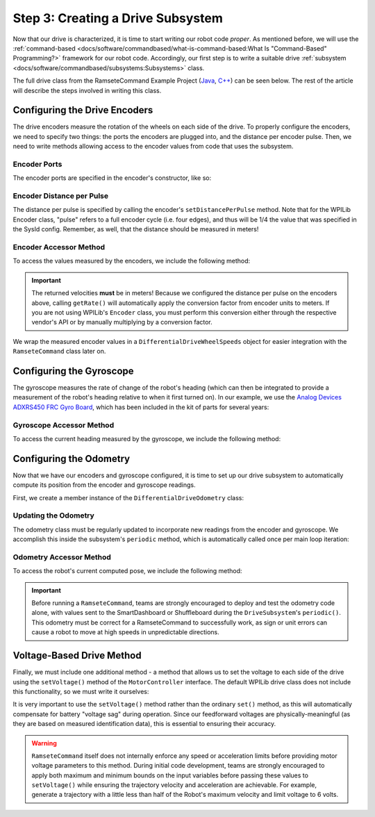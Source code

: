 Step 3: Creating a Drive Subsystem
==================================

Now that our drive is characterized, it is time to start writing our robot code *proper*.  As mentioned before, we will use the :ref:`command-based <docs/software/commandbased/what-is-command-based:What Is "Command-Based" Programming?>` framework for our robot code.  Accordingly, our first step is to write a suitable drive :ref:`subsystem <docs/software/commandbased/subsystems:Subsystems>` class.

The full drive class from the RamseteCommand Example Project (`Java <https://github.com/wpilibsuite/allwpilib/tree/main/wpilibjExamples/src/main/java/edu/wpi/first/wpilibj/examples/ramsetecommand>`__, `C++ <https://github.com/wpilibsuite/allwpilib/tree/main/wpilibcExamples/src/main/cpp/examples/RamseteCommand>`__) can be seen below.  The rest of the article will describe the steps involved in writing this class.

.. tabs::

  .. group-tab:: Java

    .. remoteliteralinclude:: https://raw.githubusercontent.com/wpilibsuite/allwpilib/v2024.1.1-beta-2/wpilibjExamples/src/main/java/edu/wpi/first/wpilibj/examples/ramsetecommand/subsystems/DriveSubsystem.java
      :language: java
      :lines: 5-
      :linenos:
      :lineno-start: 5

  .. group-tab:: C++ (Header)

    .. remoteliteralinclude:: https://raw.githubusercontent.com/wpilibsuite/allwpilib/v2024.1.1-beta-2/wpilibcExamples/src/main/cpp/examples/RamseteCommand/include/subsystems/DriveSubsystem.h
      :language: c++
      :lines: 5-
      :linenos:
      :lineno-start: 5

  .. group-tab:: C++ (Source)

    .. remoteliteralinclude:: https://raw.githubusercontent.com/wpilibsuite/allwpilib/v2024.1.1-beta-2/wpilibcExamples/src/main/cpp/examples/RamseteCommand/cpp/subsystems/DriveSubsystem.cpp
      :language: c++
      :lines: 5-
      :linenos:
      :lineno-start: 5

Configuring the Drive Encoders
------------------------------

The drive encoders measure the rotation of the wheels on each side of the drive.  To properly configure the encoders, we need to specify two things: the ports the encoders are plugged into, and the distance per encoder pulse.  Then, we need to write methods allowing access to the encoder values from code that uses the subsystem.

Encoder Ports
^^^^^^^^^^^^^

The encoder ports are specified in the encoder's constructor, like so:

.. tabs::

  .. group-tab:: Java

    .. remoteliteralinclude:: https://raw.githubusercontent.com/wpilibsuite/allwpilib/v2024.1.1-beta-2/wpilibjExamples/src/main/java/edu/wpi/first/wpilibj/examples/ramsetecommand/subsystems/DriveSubsystem.java
      :language: java
      :lines: 34-46
      :linenos:
      :lineno-start: 34

  .. group-tab:: C++ (Source)

    .. remoteliteralinclude:: https://raw.githubusercontent.com/wpilibsuite/allwpilib/v2024.1.1-beta-2/wpilibcExamples/src/main/cpp/examples/RamseteCommand/cpp/subsystems/DriveSubsystem.cpp
      :language: c++
      :lines: 17-18
      :linenos:
      :lineno-start: 17

Encoder Distance per Pulse
^^^^^^^^^^^^^^^^^^^^^^^^^^

The distance per pulse is specified by calling the encoder's ``setDistancePerPulse`` method.  Note that for the WPILib Encoder class, "pulse" refers to a full encoder cycle (i.e. four edges), and thus will be 1/4 the value that was specified in the SysId config.  Remember, as well, that the distance should be measured in meters!

.. tabs::

  .. group-tab:: Java

    .. remoteliteralinclude:: https://raw.githubusercontent.com/wpilibsuite/allwpilib/v2024.1.1-beta-2/wpilibjExamples/src/main/java/edu/wpi/first/wpilibj/examples/ramsetecommand/subsystems/DriveSubsystem.java
      :language: java
      :lines: 62-63
      :linenos:
      :lineno-start: 62

  .. group-tab:: C++ (Source)

    .. remoteliteralinclude:: https://raw.githubusercontent.com/wpilibsuite/allwpilib/v2024.1.1-beta-2/wpilibcExamples/src/main/cpp/examples/RamseteCommand/cpp/subsystems/DriveSubsystem.cpp
      :language: c++
      :lines: 26-27
      :linenos:
      :lineno-start: 26

Encoder Accessor Method
^^^^^^^^^^^^^^^^^^^^^^^

To access the values measured by the encoders, we include the following method:

.. important:: The returned velocities **must** be in meters! Because we configured the distance per pulse on the encoders above, calling ``getRate()`` will automatically apply the conversion factor from encoder units to meters. If you are not using WPILib's ``Encoder`` class, you must perform this conversion either through the respective vendor's API or by manually multiplying by a conversion factor.

.. tabs::

  .. group-tab:: Java

    .. remoteliteralinclude:: https://raw.githubusercontent.com/wpilibsuite/allwpilib/v2024.1.1-beta-2/wpilibjExamples/src/main/java/edu/wpi/first/wpilibj/examples/ramsetecommand/subsystems/DriveSubsystem.java
      :language: java
      :lines: 87-94
      :linenos:
      :lineno-start: 87

  .. group-tab:: C++ (Source)

    .. remoteliteralinclude:: https://raw.githubusercontent.com/wpilibsuite/allwpilib/v2024.1.1-beta-2/wpilibcExamples/src/main/cpp/examples/RamseteCommand/cpp/subsystems/DriveSubsystem.cpp
      :language: c++
      :lines: 82-85
      :linenos:
      :lineno-start: 82

We wrap the measured encoder values in a ``DifferentialDriveWheelSpeeds`` object for easier integration with the ``RamseteCommand`` class later on.

Configuring the Gyroscope
-------------------------

The gyroscope measures the rate of change of the robot's heading (which can then be integrated to provide a measurement of the robot's heading relative to when it first turned on).  In our example, we use the `Analog Devices ADXRS450 FRC Gyro Board <https://www.analog.com/en/landing-pages/001/first.html>`__, which has been included in the kit of parts for several years:

.. tabs::

  .. group-tab:: Java

    .. remoteliteralinclude:: https://raw.githubusercontent.com/wpilibsuite/allwpilib/v2024.1.1-beta-2/wpilibjExamples/src/main/java/edu/wpi/first/wpilibj/examples/ramsetecommand/subsystems/DriveSubsystem.java
      :language: java
      :lines: 49-50
      :linenos:
      :lineno-start: 49

  .. group-tab:: C++ (Header)

    .. remoteliteralinclude:: https://raw.githubusercontent.com/wpilibsuite/allwpilib/v2024.1.1-beta-2/wpilibcExamples/src/main/cpp/examples/RamseteCommand/include/subsystems/DriveSubsystem.h
      :language: c++
      :lines: 140-141
      :linenos:
      :lineno-start: 140

Gyroscope Accessor Method
^^^^^^^^^^^^^^^^^^^^^^^^^

To access the current heading measured by the gyroscope, we include the following method:

.. tabs::

  .. group-tab:: Java

    .. remoteliteralinclude:: https://raw.githubusercontent.com/wpilibsuite/allwpilib/v2024.1.1-beta-2/wpilibjExamples/src/main/java/edu/wpi/first/wpilibj/examples/ramsetecommand/subsystems/DriveSubsystem.java
      :language: java
      :lines: 176-183
      :linenos:
      :lineno-start: 176

  .. group-tab:: C++ (Source)

    .. remoteliteralinclude:: https://raw.githubusercontent.com/wpilibsuite/allwpilib/v2024.1.1-beta-2/wpilibcExamples/src/main/cpp/examples/RamseteCommand/cpp/subsystems/DriveSubsystem.cpp
      :language: c++
      :lines: 70-72
      :linenos:
      :lineno-start: 70

Configuring the Odometry
------------------------

Now that we have our encoders and gyroscope configured, it is time to set up our drive subsystem to automatically compute its position from the encoder and gyroscope readings.

First, we create a member instance of the ``DifferentialDriveOdometry`` class:

.. tabs::

  .. group-tab:: Java

    .. remoteliteralinclude:: https://raw.githubusercontent.com/wpilibsuite/allwpilib/v2024.1.1-beta-2/wpilibjExamples/src/main/java/edu/wpi/first/wpilibj/examples/ramsetecommand/subsystems/DriveSubsystem.java
      :language: java
      :lines: 51-52
      :linenos:
      :lineno-start: 51

  .. group-tab:: C++ (Header)

    .. remoteliteralinclude:: https://raw.githubusercontent.com/wpilibsuite/allwpilib/v2024.1.1-beta-2/wpilibcExamples/src/main/cpp/examples/RamseteCommand/include/subsystems/DriveSubsystem.h
      :language: c++
      :lines: 143-144
      :linenos:
      :lineno-start: 143

Updating the Odometry
^^^^^^^^^^^^^^^^^^^^^

The odometry class must be regularly updated to incorporate new readings from the encoder and gyroscope.  We accomplish this inside the subsystem's ``periodic`` method, which is automatically called once per main loop iteration:

.. tabs::

  .. group-tab:: Java

    .. remoteliteralinclude:: https://raw.githubusercontent.com/wpilibsuite/allwpilib/v2024.1.1-beta-2/wpilibjExamples/src/main/java/edu/wpi/first/wpilibj/examples/ramsetecommand/subsystems/DriveSubsystem.java
      :language: java
      :lines: 71-76
      :linenos:
      :lineno-start: 71

  .. group-tab:: C++ (Source)

    .. remoteliteralinclude:: https://raw.githubusercontent.com/wpilibsuite/allwpilib/v2024.1.1-beta-2/wpilibcExamples/src/main/cpp/examples/RamseteCommand/cpp/subsystems/DriveSubsystem.cpp
      :language: c++
      :lines: 32-37
      :linenos:
      :lineno-start: 32

Odometry Accessor Method
^^^^^^^^^^^^^^^^^^^^^^^^

To access the robot's current computed pose, we include the following method:

.. tabs::

  .. group-tab:: Java

    .. remoteliteralinclude:: https://raw.githubusercontent.com/wpilibsuite/allwpilib/v2024.1.1-beta-2/wpilibjExamples/src/main/java/edu/wpi/first/wpilibj/examples/ramsetecommand/subsystems/DriveSubsystem.java
      :language: java
      :lines: 78-85
      :linenos:
      :lineno-start: 78

  .. group-tab:: C++ (Source)

    .. remoteliteralinclude:: https://raw.githubusercontent.com/wpilibsuite/allwpilib/v2024.1.1-beta-2/wpilibcExamples/src/main/cpp/examples/RamseteCommand/cpp/subsystems/DriveSubsystem.cpp
      :language: c++
      :lines: 78-80
      :linenos:
      :lineno-start: 78

.. important:: Before running a ``RamseteCommand``, teams are strongly encouraged to deploy and test the odometry code alone, with values sent to the SmartDashboard or Shuffleboard during the ``DriveSubsystem``'s ``periodic()``.  This odometry must be correct for a RamseteCommand to successfully work, as sign or unit errors can cause a robot to move at high speeds in unpredictable directions.

Voltage-Based Drive Method
--------------------------

Finally, we must include one additional method - a method that allows us to set the voltage to each side of the drive using the ``setVoltage()`` method of the ``MotorController`` interface.  The default WPILib drive class does not include this functionality, so we must write it ourselves:

.. tabs::

  .. group-tab:: Java

    .. remoteliteralinclude:: https://raw.githubusercontent.com/wpilibsuite/allwpilib/v2024.1.1-beta-2/wpilibjExamples/src/main/java/edu/wpi/first/wpilibj/examples/ramsetecommand/subsystems/DriveSubsystem.java
      :language: java
      :lines: 117-127
      :linenos:
      :lineno-start: 117

  .. group-tab:: C++ (Source)

    .. remoteliteralinclude:: https://raw.githubusercontent.com/wpilibsuite/allwpilib/v2024.1.1-beta-2/wpilibcExamples/src/main/cpp/examples/RamseteCommand/cpp/subsystems/DriveSubsystem.cpp
      :language: c++
      :lines: 43-47
      :linenos:
      :lineno-start: 43

It is very important to use the ``setVoltage()`` method rather than the ordinary ``set()`` method, as this will automatically compensate for battery "voltage sag" during operation.  Since our feedforward voltages are physically-meaningful (as they are based on measured identification data), this is essential to ensuring their accuracy.

.. warning:: ``RamseteCommand`` itself does not internally enforce any speed or acceleration limits before providing motor voltage parameters to this method.  During initial code development, teams are strongly encouraged to apply both maximum and minimum bounds on the input variables before passing these values to ``setVoltage()`` while ensuring the trajectory velocity and acceleration are achievable. For example, generate a trajectory with a little less than half of the Robot's maximum velocity and limit voltage to 6 volts.
